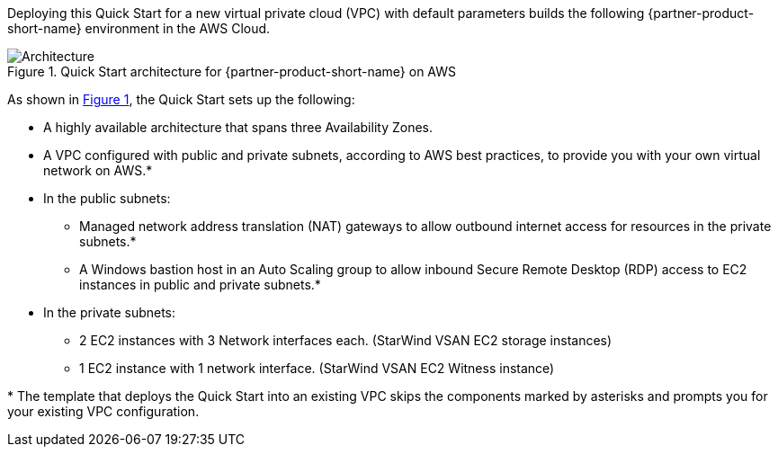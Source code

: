 :xrefstyle: short

Deploying this Quick Start for a new virtual private cloud (VPC) with
default parameters builds the following {partner-product-short-name} environment in the
AWS Cloud.

// Replace this example diagram with your own. Follow our wiki guidelines: https://w.amazon.com/bin/view/AWS_Quick_Starts/Process_for_PSAs/#HPrepareyourarchitecturediagram. Upload your source PowerPoint file to the GitHub {deployment name}/docs/images/ directory in this repo.

[#architecture1]
.Quick Start architecture for {partner-product-short-name} on AWS
image::../images/architecture_diagram.png[Architecture]

As shown in <<architecture1>>, the Quick Start sets up the following:

* A highly available architecture that spans three Availability Zones.
* A VPC configured with public and private subnets, according to AWS
best practices, to provide you with your own virtual network on AWS.*
* In the public subnets:
** Managed network address translation (NAT) gateways to allow outbound
internet access for resources in the private subnets.*
** A Windows bastion host in an Auto Scaling group to allow inbound Secure
Remote Desktop (RDP) access to EC2 instances in public and private subnets.*
* In the private subnets:
** 2 EC2 instances with 3 Network interfaces each. (StarWind VSAN EC2 storage instances)
** 1 EC2 instance with 1 network interface. (StarWind VSAN EC2 Witness instance)
// Add bullet points for any additional components that are included in the deployment. Make sure that the additional components are also represented in the architecture diagram. End each bullet with a period.
// * <describe any additional components>.

[.small]#* The template that deploys the Quick Start into an existing VPC skips the components marked by asterisks and prompts you for your existing VPC configuration.#

